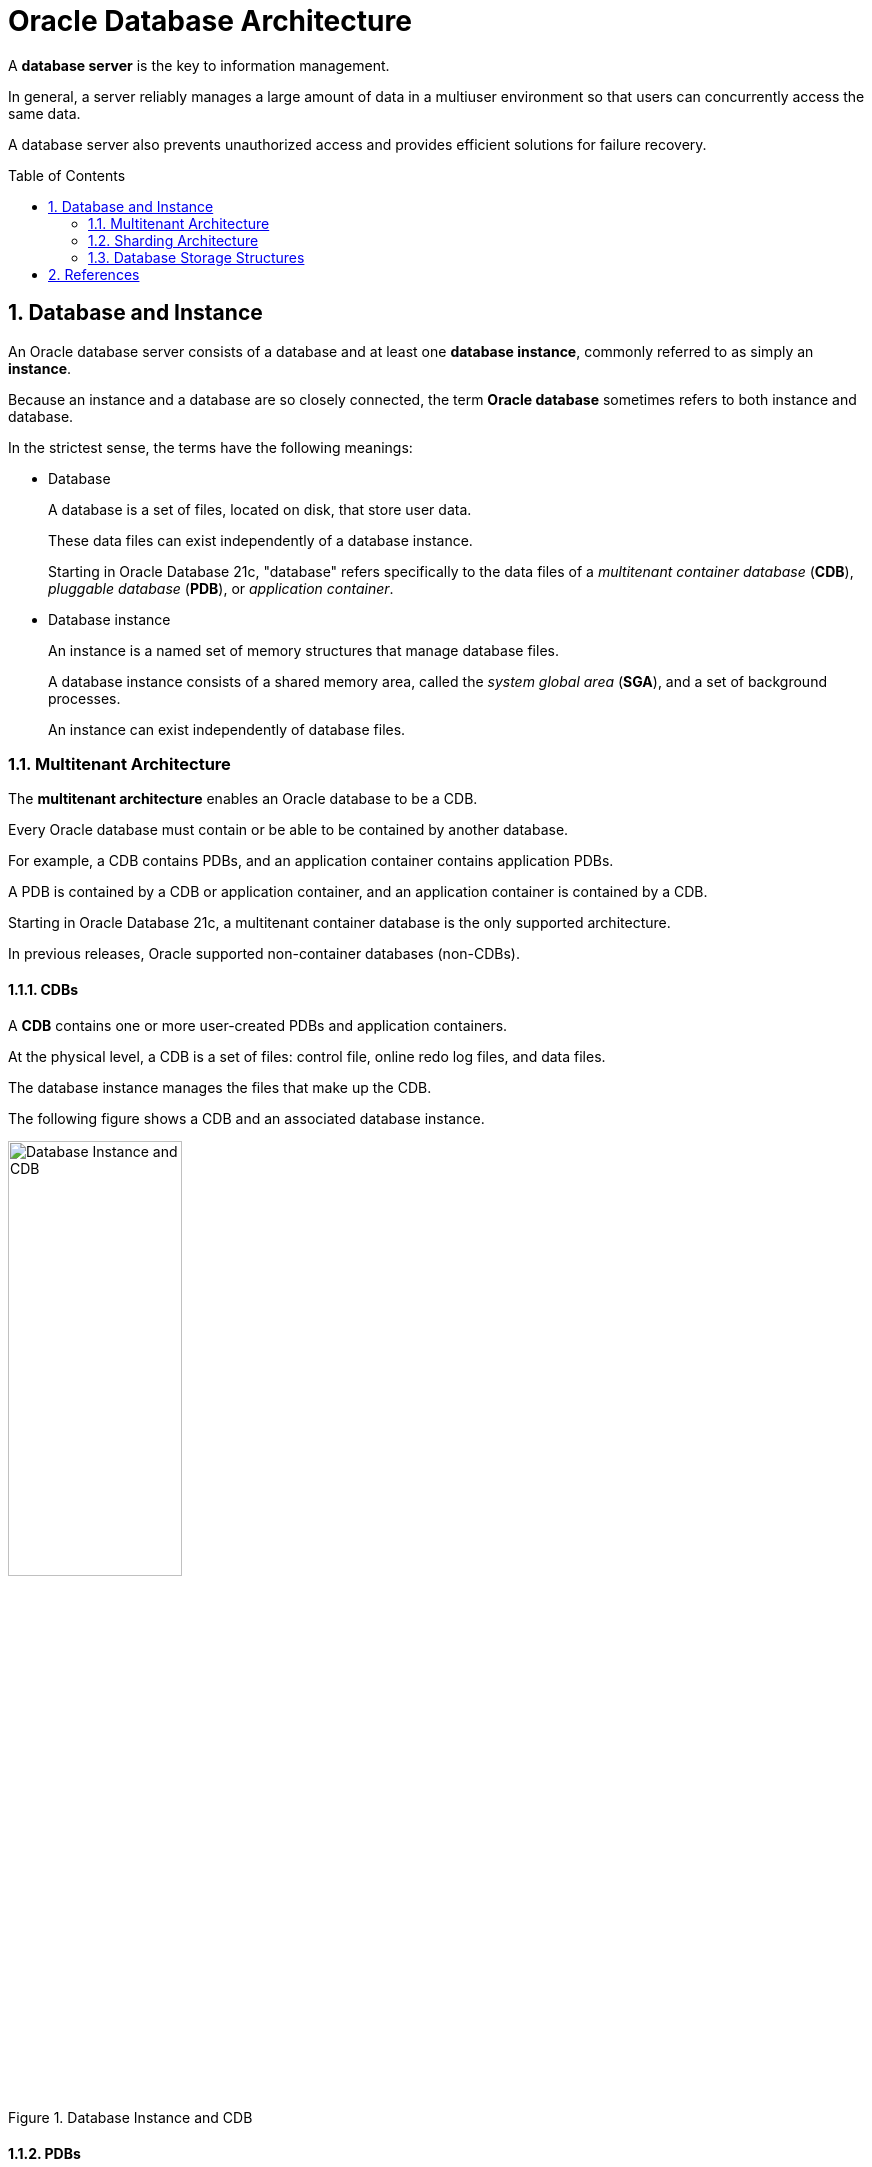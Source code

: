 = Oracle Database Architecture
:page-layout: post
:page-categories: ['database']
:page-tags: ['database', 'oracle']
:page-date: 2022-11-24 10:20:33 +0800
:page-revdate: 2022-11-24 10:20:33 +0800
:toc: preamble
:sectnums:


A *database server* is the key to information management.

In general, a server reliably manages a large amount of data in a multiuser environment so that users can concurrently access the same data.

A database server also prevents unauthorized access and provides efficient solutions for failure recovery.

== Database and Instance

An Oracle database server consists of a database and at least one *database instance*, commonly referred to as simply an *instance*.

Because an instance and a database are so closely connected, the term *Oracle database* sometimes refers to both instance and database.

In the strictest sense, the terms have the following meanings:

* Database
+
A database is a set of files, located on disk, that store user data.
+
These data files can exist independently of a database instance.
+
Starting in Oracle Database 21c, "database" refers specifically to the data files of a _multitenant container database_ (*CDB*), _pluggable database_ (*PDB*), or _application container_.

* Database instance
+
An instance is a named set of memory structures that manage database files.
+
A database instance consists of a shared memory area, called the _system global area_ (*SGA*), and a set of background processes.
+
An instance can exist independently of database files.

=== Multitenant Architecture

The *multitenant architecture* enables an Oracle database to be a CDB.

Every Oracle database must contain or be able to be contained by another database.

For example, a CDB contains PDBs, and an application container contains application PDBs.

A PDB is contained by a CDB or application container, and an application container is contained by a CDB.

Starting in Oracle Database 21c, a multitenant container database is the only supported architecture.

In previous releases, Oracle supported non-container databases (non-CDBs).

==== CDBs

A *CDB* contains one or more user-created PDBs and application containers.

At the physical level, a CDB is a set of files: control file, online redo log files, and data files.

The database instance manages the files that make up the CDB.

The following figure shows a CDB and an associated database instance. 

.Database Instance and CDB
image::https://docs.oracle.com/en/database/oracle/oracle-database/21/cncpt/img/cncpt233.gif[Database Instance and CDB,45%,45%]

==== PDBs

A *PDB* is a portable collection of schemas, schema objects, and nonschema objects that appears to an application as a separate database.

* At the physical level, each PDB has its own set of data files that store the data for the PDB.

* The CDB includes all the data files for the PDBs contained within it, and a set of system data files that store metadata for the CDB itself.

To move or archive a PDB, you can unplug it.

* An unplugged PDB consists of the PDB data files and a metadata file.

* An unplugged PDB is not usable until it is plugged in to a CDB.

The following figure shows a CDB named _MYCDB_. 

.PDBs in a CDB
image::https://docs.oracle.com/en/database/oracle/oracle-database/21/cncpt/img/cncpt352.png[PDBs in a CDB,45%,45%]

Physically, _MYCDB_ is an Oracle database, in the sense of a set of data files associated with an instance.

_MYCDB_ has one database instance, although multiple instances are possible in _Oracle Real Application Clusters_, and one set of database files.

_MYCDB_ contains two PDBs: _hrpdb_ and _salespdb_. As shown in the above figure, these PDBs appear to their respective applications as separate, independent databases.

An application has no knowledge of whether it is connecting to a CDB or PDB.

To administer the CDB itself or any PDB within it, you can connect to the *CDB root*. The root is a collection of schemas, schema objects, and nonschema objects to which all PDBs and application containers belong. 

==== Application Containers

An *application container* is an optional, user-created container within a CDB that stores data and metadata for one or more applications.

In this context, an application (also called the _master application definition_) is a named, versioned set of common data and metadata stored in the application root.

For example, the application might include definitions of tables, views, user accounts, and PL/SQL packages that are common to a set of PDBs.

In some ways, an application container functions as an application-specific CDB within a CDB.

An application container, like the CDB itself, can include multiple application PDBs, and enables these PDBs to share metadata and data.

At the physical level, an application container has its own set of data files, just like a PDB.

For example, a SaaS deployment can use multiple application PDBs, each for a separate customer, which share application metadata and data.

* For example, in the following figure, _sales_app_ is the application model in the application root.

* The application PDB named _cust1_pdb_ contains sales data only for customer 1, whereas the application PDB named _cust2_pdb_ contains sales data only for customer 2.

* Plugging, unplugging, cloning, and other PDB-level operations are available for individual customer PDBs. 
+
.SaaS Use Case
image::https://docs.oracle.com/en/database/oracle/oracle-database/21/cncpt/img/cncpt389.png[SaaS Use Case,45%,45%]

=== Sharding Architecture

Oracle Sharding is a database scaling technique based on _horizontal partitioning of data across multiple PDBs_.

* Applications perceive the pool of PDBs as a single logical database.

* Key benefits of sharding for OLTP applications include linear scalability, fault containment, and geographical data distribution.

In a sharding architecture, each CDB is hosted on a dedicated server with its own local resources: CPU, memory, flash, or disk.

* You can designate a PDB as a *shard*.

* PDB shards from different CDBs make up a single logical database, which is referred to as a *sharded database*. 

Horizontal partitioning involves splitting a database table across shards so that each shard contains the table with the same columns but a different subset of rows. A table split up in this manner is also known as a *sharded table*.

The following figure shows a sharded table horizontally partitioned across three shards, each of which is a PDB in a separate CDB.

.Horizontal Partitioning of a Table Across Shards
image::https://docs.oracle.com/en/database/oracle/oracle-database/21/cncpt/img/admin_3v_134a.png[Horizontal Partitioning of a Table Across Shards,45%,45%]

A use case is distributing customer account data across multiple CDBs.

* For example, a customer with ID _28459361_ may look up his records.
+
The customer request is routed through a _connection pool_, where _sharding directors_ (network listeners) direct the request to the appropriate PDB _shard_, which contains all the customer rows.
+
.Oracle Sharding Architecture
image::https://docs.oracle.com/en/database/oracle/oracle-database/21/cncpt/img/admin_3v_143d.png[Oracle Sharding Architecture,45%,45%]

=== Database Storage Structures

A database can be considered from both a physical and logical perspective.

* Physical data is data viewable at the operating system level.
+
For example, operating system utilities such as the Linux _ls_ and _ps_ can list database files and processes.

* Logical data such as a table is meaningful only for the database.
+
A SQL statement can list the tables in an Oracle database, but an operating system utility cannot.

The database has physical structures and logical structures.

Because the physical and logical structures are separate, you can manage the physical storage of data without affecting access to logical storage structures.

For example, renaming a physical database file does not rename the tables whose data is stored in this file.

==== Physical Storage Structures

The physical database structures are the files that store the data.

When you execute a _CREATE DATABASE_ command, you create a CDB. The following files are created:

* Data files
+
Every CDB has one or more physical data files, which contain all the database data.
+
The data of logical database structures, such as tables and indexes, is physically stored in the data files.

* Control files
+
Every CDB has a control file.
+
A control file contains metadata specifying the physical structure of the database, including the database name and the names and locations of the database files.

* Online redo log files
+
Every CDB has an _online redo log_, which is a set of two or more online redo log files.
+
An online redo log is made up of redo entries (also called redo log records), which record all changes made to data.

When you execute a _CREATE PLUGGABLE DATABASE_ command within a CDB, you create a PDB.

* The PDB contains a dedicated set of data files within the CDB.
* A PDB does not have a separate, dedicated control file and online redo log: these files are shared by the PDBs.

Many other files are important for the functioning of a CDB.

* These include parameter files and networking files.
* Backup files and archived redo log files are offline files important for backup and recovery.

==== Logical Storage Structures

Logical storage structures enable Oracle Database to have fine-grained control of disk space use.

* Data blocks
+
At the finest level of granularity, Oracle Database data is stored in data blocks.
+
Other names for data blocks include Oracle blocks or pages.
+
One data block corresponds to a specific number of bytes of physical space on disk. 

* Extents
+
An extent is a specific number of logically contiguous data blocks, obtained in a single allocation, used to store a specific type of information.

* Segments
+
A segment is a set of extents allocated for a user object (for example, a table or index), undo data, or temporary data.

* Tablespaces
+
A database is divided into logical storage units called tablespaces.
+
A tablespace is the logical container for segments.
+
Each tablespace consists of at least one data file.


== References

* https://docs.oracle.com/en/database/oracle/oracle-database/21/cncpt/introduction-to-oracle-database.html
* https://docs.oracle.com/en/database/oracle/oracle-database/21/cncpt/glossary.html
